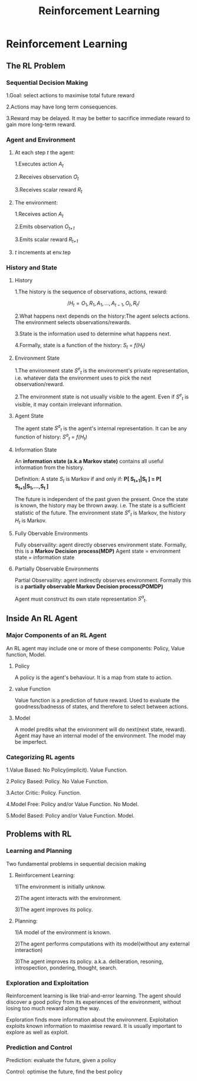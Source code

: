 #+TITLE:Reinforcement Learning
* Reinforcement Learning
** The RL Problem
*** Sequential Decision Making
1.Goal: select actions to maximise total future reward

2.Actions may have long term consequences.

3.Reward may be delayed. It may be better to sacrifice immediate reward to gain more long-term reward.
*** Agent and Environment
**** At each step /t/ the agent:
1.Executes action /A_t/

2.Receives observation /O_t/

3.Receives scalar reward /R_t/ 

**** The environment:
1.Receives action /A_t/

2.Emits observation /O_{t+1}/

3.Emits scalar reward /R_{t+1}/ 
**** /t/ increments at env.tep
*** History and State
**** History
     1.The history is the sequence of observations, actions, reward:

     $$ /H_t = O_1,R_1,A_1,...,A_{t-1},O_t,R_t/ $$

     2.What happens next depends on the history:The agent selects actions. The environment selects observations/rewards.

     3.State is the information used to determine what happens next.

     4.Formally, state is a function of the history: /S_t = f(H_t)/
**** Environment State
     1.The environment state /S^e_t/ is the environment's private representation, i.e. whatever data the environment uses to pick the next observation/reward.

     2.The environment state is not usually visible to the agent. Even if /S^e_t/ is visible, it may contain irrelevant information.
**** Agent State
     The agent state /S^a_t/ is the agent's internal representation. It can be any function of history: /S^a_t = f(H_t)/
**** Information State
     An *information state (a.k.a Markov state)* contains all useful information from the history.

     Definition: A state /S_t/ is Markov if and only if: *P[ S_{t+1}|S_t ] = P[ S_{t+1}|S_1,...,S_t ]*

     The future is independent of the past given the present. Once the state is known, the history may be thrown away. i.e. The state is a sufficient statistic of the future. The environment state /S^e_t/ is Markov, the history /H_t/ is Markov.
**** Fully Obervable Environments
     Fully observaility: agent directly observes environment state. Formally, this is a *Markov Decision process(MDP)*
Agent state = environment state = information state
**** Partially Observable Environments
     Partial Observaility: agent indirectly observes environment. Formally this is a *partially observable Markov Decision process(POMDP)*

Agent must construct its own state representation /S^a_t/.
** Inside An RL Agent
*** Major Components of an RL Agent
     An RL agent may include one or more of these components: Policy, Value function, Model.
**** Policy
     A policy is the agent's behaviour.  It is a map from state to action.
**** value Function
     Value function is a prediction of future reward. Used to evaluate the goodness/badnesss of states, and therefore to select between actions.
**** Model
     A model predits what the environment will do next(next state, reward). Agent may have an internal model of the environment. The model may be imperfect.
*** Categorizing RL agents
1.Value Based: No Policy(implicit). Value Function.

2.Policy Based: Policy. No Value Function.

3.Actor Critic: Policy. Function.

4.Model Free: Policy and/or Value Function. No Model.

5.Model Based: Policy and/or Value Function. Model.

** Problems with RL
*** Learning and Planning
Two fundamental problems in sequential decision making
**** Reinforcement Learning:
1)The environment is initially unknow.

2)The agent interacts with the environment.

3)The agent improves its policy.

**** Planning:
1)A model of the environment is known.

2)The agent performs computations with its model(without any external interaction)

3)The agent improves its policy. a.k.a. deliberation, resoning, introspection, pondering, thought, search.
*** Exploration and Exploitation
Reinforcement learning is like trial-and-error learning. The agent should discover a good policy from its experiences of the environment, without losing too much reward along the way.

Exploration finds more information about the environment. Exploitation exploits known information to maximise reward. It is usually important to explore as well as exploit.
*** Prediction and Control
Prediction: evaluate the future, given a policy

Control: optimise the future, find the best policy
